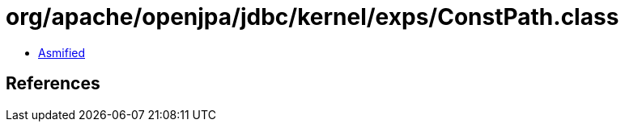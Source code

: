 = org/apache/openjpa/jdbc/kernel/exps/ConstPath.class

 - link:ConstPath-asmified.java[Asmified]

== References

